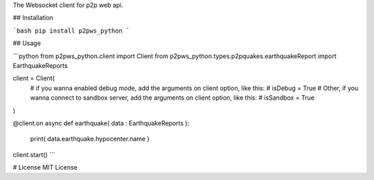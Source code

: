 The Websocket client for p2p web api.

## Installation

```bash
pip install p2pws_python
```

## Usage

```python
from p2pws_python.client import Client
from p2pws_python.types.p2pquakes.earthquakeReport import EarthquakeReports

client = Client(
    # if you wanna enabled debug mode, add the arguments on client option, like this:
    # isDebug = True
    # Other, if you wanna connect to sandbox server, add the arguments on client option, like this:
    # isSandbox = True
)

@client.on
async def earthquake( data : EarthquakeReports ):
    print( data.earthquake.hypocenter.name )

client.start()
```

# License
MIT License
